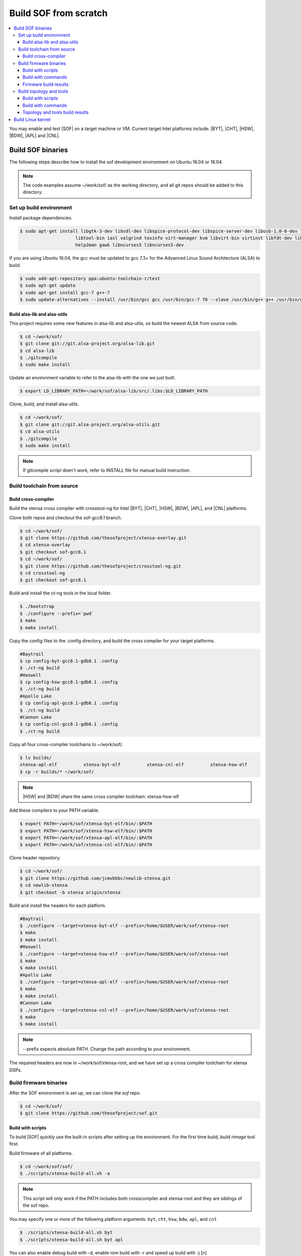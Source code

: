 .. _build-from-scratch:

Build SOF from scratch
######################

.. contents::
   :local:
   :depth: 3

You may enable and test |SOF| on a target machine or VM. Current target
Intel platforms include: |BYT|, |CHT|, |HSW|, |BDW|, |APL| and |CNL|.

Build SOF binaries
******************
The following steps describe how to install the sof development environment
on Ubuntu 16.04 or 18.04.

.. note::

   The code examples assume ~/work/sof/ as the working directory, and
   all git repos should be added to this directory.

Set up build environment
========================

Install package dependencies.

.. code-block:: bash

   $ sudo apt-get install libgtk-3-dev libsdl-dev libspice-protocol-dev libspice-server-dev libusb-1.0-0-dev libusbredirhost-dev \
                        libtool-bin iasl valgrind texinfo virt-manager kvm libvirt-bin virtinst libfdt-dev libssl-dev pkg-config \
                        help2man gawk libncurses5 libncurses5-dev


If you are using Ubuntu 16.04, the gcc must be updated to gcc 7.3+ 
for the Advanced Linux Sound Architecture (ALSA) to build.

.. code-block:: bash

   $ sudo add-apt-repository ppa:ubuntu-toolchain-r/test
   $ sudo apt-get update
   $ sudo apt-get install gcc-7 g++-7
   $ sudo update-alternatives --install /usr/bin/gcc gcc /usr/bin/gcc-7 70 --slave /usr/bin/g++ g++ /usr/bin/g++-7

Build alsa-lib and alsa-utils
-----------------------------

This project requires some new features in alsa-lib and alsa-utils, so build
the newest ALSA from source code.

.. code-block:: bash

   $ cd ~/work/sof/
   $ git clone git://git.alsa-project.org/alsa-lib.git
   $ cd alsa-lib
   $ ./gitcompile
   $ sudo make install

Update an environment variable to refer to the alsa-lib with the one we just built.

.. code-block:: bash

   $ export LD_LIBRARY_PATH=~/work/sof/alsa-lib/src/.libs:$LD_LIBRARY_PATH

Clone, build, and install alsa-utils.

.. code-block:: bash

   $ cd ~/work/sof/
   $ git clone git://git.alsa-project.org/alsa-utils.git
   $ cd alsa-utils
   $ ./gitcompile
   $ sudo make install

.. note::

   If gitcompile script doen't work, refer to INSTALL file for manual build instruction.

Build toolchain from source
===========================

Build cross-compiler
--------------------

Build the xtensa cross compiler with crosstool-ng for Intel |BYT|,
|CHT|, |HSW|, |BDW|, |APL|, and |CNL| platforms.

Clone both repos and checkout the sof-gcc8.1 branch.

.. code-block:: bash

   $ cd ~/work/sof/
   $ git clone https://github.com/thesofproject/xtensa-overlay.git
   $ cd xtensa-overlay
   $ git checkout sof-gcc8.1
   $ cd ~/work/sof/
   $ git clone https://github.com/thesofproject/crosstool-ng.git
   $ cd crosstool-ng
   $ git checkout sof-gcc8.1

Build and install the ct-ng tools in the local folder.

.. code-block:: bash

   $ ./bootstrap
   $ ./configure --prefix=`pwd`
   $ make
   $ make install

Copy the config files to the .config directory, and build the cross compiler
for your target platforms. 

.. code-block:: bash
   
   #Baytrail
   $ cp config-byt-gcc8.1-gdb8.1 .config
   $ ./ct-ng build
   #Haswell
   $ cp config-hsw-gcc8.1-gdb8.1 .config
   $ ./ct-ng build
   #Apollo Lake
   $ cp config-apl-gcc8.1-gdb8.1 .config
   $ ./ct-ng build
   #Cannon Lake
   $ cp config-cnl-gcc8.1-gdb8.1 .config
   $ ./ct-ng build

Copy all four cross-compiler toolchains to ~/work/sof/.

.. code-block:: bash

   $ ls builds/
   xtensa-apl-elf          xtensa-byt-elf          xtensa-cnl-elf          xtensa-hsw-elf
   $ cp -r builds/* ~/work/sof/

.. note::

        |HSW| and |BDW| share the same cross compiler toolchain: xtensa-hsw-elf

Add these compilers to your PATH variable.

.. code-block:: bash

   $ export PATH=~/work/sof/xtensa-byt-elf/bin/:$PATH
   $ export PATH=~/work/sof/xtensa-hsw-elf/bin/:$PATH
   $ export PATH=~/work/sof/xtensa-apl-elf/bin/:$PATH
   $ export PATH=~/work/sof/xtensa-cnl-elf/bin/:$PATH

Clone header repository.

.. code-block:: bash

   $ cd ~/work/sof/
   $ git clone https://github.com/jcmvbkbc/newlib-xtensa.git
   $ cd newlib-xtensa
   $ git checkout -b xtensa origin/xtensa

Build and install the headers for each platform.

.. code-block:: bash

   #Baytrail
   $ ./configure --target=xtensa-byt-elf --prefix=/home/$USER/work/sof/xtensa-root
   $ make
   $ make install
   #Haswell
   $ ./configure --target=xtensa-hsw-elf --prefix=/home/$USER/work/sof/xtensa-root
   $ make
   $ make install
   #Apollo Lake
   $ ./configure --target=xtensa-apl-elf --prefix=/home/$USER/work/sof/xtensa-root
   $ make
   $ make install
   #Cannon Lake
   $ ./configure --target=xtensa-cnl-elf --prefix=/home/$USER/work/sof/xtensa-root
   $ make
   $ make install

.. note::

  --prefix expects absolute PATH. Change the path according to your environment.

The required headers are now in ~/work/sof/xtensa-root, and we have set up a
cross compiler toolchain for xtensa DSPs.

Build firmware binaries
=======================

After the SOF environment is set up, we can clone the *sof* repo.

.. code-block:: bash

   $ cd ~/work/sof/
   $ git clone https://github.com/thesofproject/sof.git


Build with scripts
------------------

To build |SOF| quickly use the built-in scripts after setting up the
environment. For the first time build, build *rimage* tool first.

Build firmware of all platforms.

.. code-block:: bash

   $ cd ~/work/sof/sof/
   $ ./scripts/xtensa-build-all.sh -a

.. note::

   This script will only work if the PATH includes both crosscompiler and
   xtensa-root and they are siblings of the sof repo.

You may specify one or more of the following platform arguments: 
``byt``, ``cht``, ``hsw``, ``bdw``, ``apl``, and ``cnl``

.. code-block:: bash

   $ ./scripts/xtensa-build-all.sh byt
   $ ./scripts/xtensa-build-all.sh byt apl

You can also enable debug build with -d, enable rom build with -r and speed up build with -j [n]

.. code-block:: bash

   $ ./scripts/xtensa-build-all.sh -d byt
   $ ./scripts/xtensa-build-all.sh -d -r apl
   $ ./scripts/xtensa-build-all.sh -d -r -j 4 apl

Build with commands
-------------------

This is a detailed build guide for the *sof* repo.

Build *rimage* before building the *sof* firmware.

.. code-block:: bash

   $ ./autogen.sh
   $ ./configure --enable-rimage
   $ make
   $ sudo make install

Then configure and make

for |BYT|:

.. code-block:: bash

   $ ./configure --with-arch=xtensa --with-platform=baytrail --with-root-dir=`pwd`/../xtensa-root/xtensa-byt-elf --host=xtensa-byt-elf
   $ make
   $ make bin

for |CHT|:

.. code-block:: bash

    $ ./configure --with-arch=xtensa --with-platform=cherrytrail --with-root-dir=`pwd`/../xtensa-root/xtensa-cht-elf --host=xtensa-cht-elf
    $ make
    $ make bin


for |HSW|:

.. code-block:: bash

   $ ./configure --with-arch=xtensa --with-platform=haswell --with-root-dir=`pwd`/../xtensa-root/xtensa-hsw-elf --host=xtensa-hsw-elf
   $ make
   $ make bin

for |BDW|:

.. code-block:: bash

    $ ./configure --with-arch=xtensa --with-platform=broadwell --with-root-dir=`pwd`/../xtensa-root/xtensa-hsw-elf --host=xtensa-hsw-elf
    $ make
    $ make bin

for |APL|:

.. code-block:: bash

    $ ./configure --with-arch=xtensa-smp --with-platform=apollolake --with-root-dir=`pwd`/../xtensa-root/xtensa-apl-elf --host=xtensa-apl-elf
    $ make
    $ make bin

for |CNL|:

.. code-block:: bash

    $ ./configure --with-arch=xtensa-smp --with-platform=cannonlake --with-root-dir=`pwd`/../xtensa-root/xtensa-cnl-elf --host=xtensa-cnl-elf
    $ make
    $ make bin


.. note::

        There are DEBUG option and ROM option for the FW bianry build, you can enable them with configure options '--enable-debug=yes' and '--enable-roms'

.. code-block:: bash

    $ ./configure --with-arch=xtensa-smp --with-platform=apollolake --with-root-dir=`pwd`/../xtensa-root/xtensa-apl-elf --host=xtensa-apl-elf --enable-debug=yes --enable-roms


Firmware build results
----------------------

The firmware binary files are located in src/arch/xtensa/. Copy them to
your target machine's /lib/firmware/intel/ folder.

.. code-block:: bash

        sof-apl.ri  sof-bdw.ri  sof-byt.ri  sof-cht.ri  sof-cnl.ri  sof-hsw.ri


Build topology and tools
========================

Build with scripts
------------------

.. code-block:: bash

   $ cd ~/work/sof/sof/
   $ ./scripts/build-tools.sh

Build with commands
-------------------

.. code-block:: bash

   $ cd ~/work/sof/sof/tools/
   $ ./autogen.sh
   $ ./configure
   $ make

Topology and tools build results
--------------------------------

The topology files are all in the topology folder. Copy them to the target
machine's /lib/firmware/intel/ folder. 

The *sof-logger* tool is in the *tools/logger* folder. Copy it to the target machine's
/usr/bin directory.

Build Linux kernel
******************

|SOF| uses the Linux kernel dev branch, and we need it to work with other
dev branch firmware and topology.

#. Build the kernel with this branch.

   .. code-block:: bash

      $ cd ~/work/sof/
      $ git clone https://github.com/thesofproject/linux.git
      $ cd linux
      $ git checkout sof-dev
      $ make menuconfig

   Select SOF driver support and disable SST drivers.

#. Make the kernel deb package to install on the target machine.

   .. code-block:: bash

      $ make deb-pkg -j 4

   .. note::

       The *-j* argument indicites the number of cores to use in the build
       process. Select a value that matches your build system.

#. Copy resulting *.deb* files to the target machine and install them.
